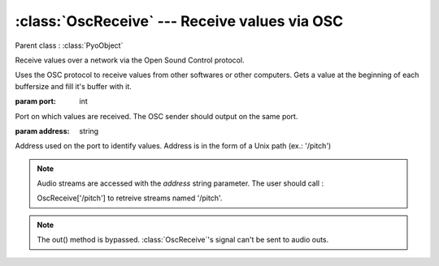 :class:`OscReceive` --- Receive values via OSC
==============================================

.. class:: OscReceive(port, address, mul=1, add=0)

    Parent class : :class:`PyoObject`

    Receive values over a network via the Open Sound Control protocol.

    Uses the OSC protocol to receive values from other softwares or other computers.
    Gets a value at the beginning of each buffersize and fill it's buffer with it.
  
    :param port: int
    
    Port on which values are received. The OSC sender should output on the same port.
    
    :param address: string
    
    Address used on the port to identify values. Address is in the form 
    of a Unix path (ex.: '/pitch')


.. note::

    Audio streams are accessed with the `address` string parameter. The user should call :

    OscReceive['/pitch'] to retreive streams named '/pitch'.

.. note::

    The out() method is bypassed. :class:`OscReceive`'s signal can't be sent to audio outs.
    

.. seealso:: :class:`OscSend`
